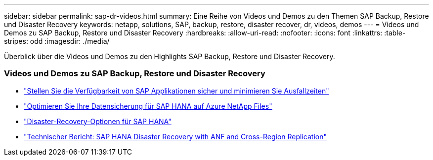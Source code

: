 ---
sidebar: sidebar 
permalink: sap-dr-videos.html 
summary: Eine Reihe von Videos und Demos zu den Themen SAP Backup, Restore und Disaster Recovery 
keywords: netapp, solutions, SAP, backup, restore, disaster recover, dr, videos, demos 
---
= Videos und Demos zu SAP Backup, Restore und Disaster Recovery
:hardbreaks:
:allow-uri-read: 
:nofooter: 
:icons: font
:linkattrs: 
:table-stripes: odd
:imagesdir: ./media/


[role="lead"]
Überblick über die Videos und Demos zu den Highlights SAP Backup, Restore und Disaster Recovery.



=== Videos und Demos zu SAP Backup, Restore und Disaster Recovery

* link:https://media.netapp.com/video-detail/10430dd1-8560-52fa-8f22-a7923582d66a/ensure-sap-application-availability-and-minimize-downtime["Stellen Sie die Verfügbarkeit von SAP Applikationen sicher und minimieren Sie Ausfallzeiten"^]
* link:https://media.netapp.com/video-detail/5f6f3721-d1d0-5c1d-9ae9-d696eddb91ea/optimize-your-data-protection-for-sap-hana-on-azure-netapp-files["Optimieren Sie Ihre Datensicherung für SAP HANA auf Azure NetApp Files"^]
* link:https://media.netapp.com/video-detail/6b94b9c3-0862-5da8-8332-5aa1ffe86419/disaster-recovery-options-for-sap-hana["Disaster-Recovery-Optionen für SAP HANA"^]
* link:https://media.netapp.com/video-detail/049d4875-c8ea-5d25-9205-73c16d81177d/sap-hana-disaster-recovery-with-anf-and-cross-region-replication["Technischer Bericht: SAP HANA Disaster Recovery with ANF and Cross-Region Replication"^]

